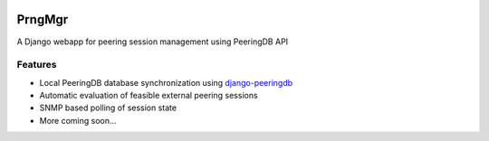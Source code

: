 |PyPI| |Build Status|

PrngMgr
=======

A Django webapp for peering session management using PeeringDB API

Features
--------

-  Local PeeringDB database synchronization using `django-peeringdb`_
-  Automatic evaluation of feasible external peering sessions
-  SNMP based polling of session state
-  More coming soon…

.. _django-peeringdb: https://github.com/peeringdb/django-peeringdb

.. |PyPI| image:: https://img.shields.io/pypi/v/prngmgr.svg?maxAge=2592000
   :target: https://pypi.python.org/pypi/prngmgr

.. |Build Status| image:: https://travis-ci.org/wolcomm/prngmgr.svg?branch=master
   :target: https://travis-ci.org/wolcomm/prngmgr
